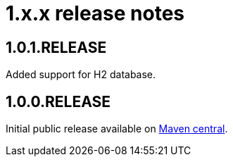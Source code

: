 = 1.x.x release notes

[#1-0-1]
== 1.0.1.RELEASE
Added support for H2 database.

== 1.0.0.RELEASE
Initial public release available on http://search.maven.org/[Maven central].